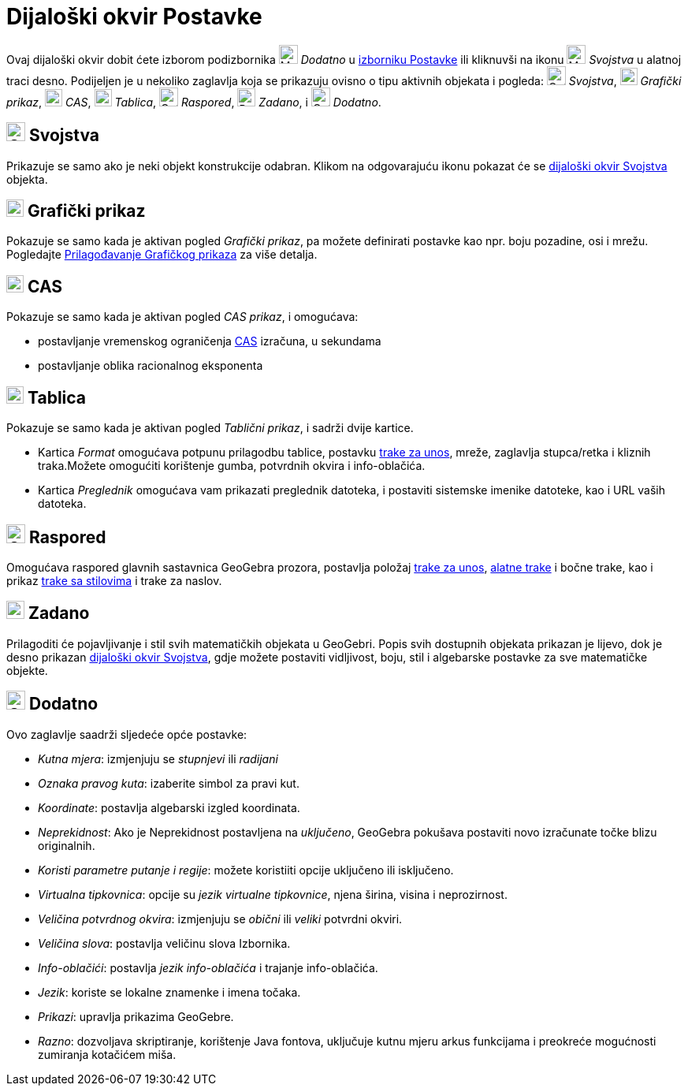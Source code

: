 = Dijaloški okvir Postavke
:page-en: Settings_Dialog
ifdef::env-github[:imagesdir: /hr/modules/ROOT/assets/images]

Ovaj dijaloški okvir dobit ćete izborom podizbornika image:Menu_Properties_Gear.png[Menu Properties
Gear.png,width=24,height=24] _Dodatno_ u xref:/Izbornik_Postavke.adoc[izborniku Postavke] ili kliknuvši na ikonu
image:Menu_Properties_Gear.png[Menu Properties Gear.png,width=24,height=24] _Svojstva_ u alatnoj traci desno. Podijeljen
je u nekoliko zaglavlja koja se prikazuju ovisno o tipu aktivnih objekata i pogleda:
image:Options-objects24.png[Options-objects24.png,width=24,height=24] _Svojstva_,
image:View-graphics24.png[View-graphics24.png,width=22,height=22] _Grafički prikaz_,
image:View-cas24.png[View-cas24.png,width=22,height=22] _CAS_,
image:View-spreadsheet24.png[View-spreadsheet24.png,width=22,height=22] _Tablica_,
image:Options-layout24.png[Options-layout24.png,width=24,height=24] _Raspored_,
image:Properties_defaults_3.png[Properties defaults 3.png,width=23,height=23] _Zadano_, i
image:Options-advanced24.png[Options-advanced24.png,width=24,height=24] _Dodatno_.

== image:Options-objects24.png[Options-objects24.png,width=24,height=24] Svojstva

Prikazuje se samo ako je neki objekt konstrukcije odabran. Klikom na odgovarajuću ikonu pokazat će se
xref:/Dijaloški_okvir_Svojstva.adoc[dijaloški okvir Svojstva] objekta.

== image:View-graphics24.png[View-graphics24.png,width=22,height=22] Grafički prikaz

Pokazuje se samo kada je aktivan pogled _Grafički prikaz_, pa možete definirati postavke kao npr. boju pozadine, osi i
mrežu. Pogledajte xref:/Prilagođavanje_Grafičkog_prikaza.adoc[Prilagođavanje Grafičkog prikaza] za više detalja.

== image:View-cas24.png[View-cas24.png,width=22,height=22] CAS

Pokazuje se samo kada je aktivan pogled _CAS prikaz_, i omogućava:

* postavljanje vremenskog ograničenja xref:/CAS_prikaz.adoc[CAS] izračuna, u sekundama
* postavljanje oblika racionalnog eksponenta

== image:View-spreadsheet24.png[View-spreadsheet24.png,width=22,height=22] Tablica

Pokazuje se samo kada je aktivan pogled _Tablični prikaz_, i sadrži dvije kartice.

* Kartica _Format_ omogućava potpunu prilagodbu tablice, postavku xref:/Traka_za_unos.adoc[trake za unos], mreže,
zaglavlja stupca/retka i kliznih traka.Možete omogućiti korištenje gumba, potvrdnih okvira i info-oblačića.
* Kartica _Preglednik_ omogućava vam prikazati preglednik datoteka, i postaviti sistemske imenike datoteke, kao i URL
vaših datoteka.

== image:Options-layout24.png[Options-layout24.png,width=24,height=24] Raspored

Omogućava raspored glavnih sastavnica GeoGebra prozora, postavlja položaj xref:/Traka_za_unos.adoc[trake za unos],
xref:/Alatna_traka.adoc[alatne trake] i bočne trake, kao i prikaz xref:/Pogledi.adoc[trake sa stilovima] i trake za
naslov.

== image:Properties_defaults_3.png[Properties defaults 3.png,width=23,height=23] Zadano

Prilagoditi će pojavljivanje i stil svih matematičkih objekata u GeoGebri. Popis svih dostupnih objekata prikazan je
lijevo, dok je desno prikazan xref:/Dijaloški_okvir_Svojstva.adoc[dijaloški okvir Svojstva], gdje možete postaviti
vidljivost, boju, stil i algebarske postavke za sve matematičke objekte.

== image:Options-advanced24.png[Options-advanced24.png,width=24,height=24] Dodatno

Ovo zaglavlje saadrži sljedeće opće postavke:

* _Kutna mjera_: izmjenjuju se _stupnjevi_ ili _radijani_
* _Oznaka pravog kuta_: izaberite simbol za pravi kut.
* _Koordinate_: postavlja algebarski izgled koordinata.
* _Neprekidnost_: Ako je Neprekidnost postavljena na _uključeno_, GeoGebra pokušava postaviti novo izračunate točke
blizu originalnih.
* _Koristi parametre putanje i regije_: možete koristiiti opcije uključeno ili isključeno.
* _Virtualna tipkovnica_: opcije su _jezik virtualne tipkovnice_, njena širina, visina i neprozirnost.
* _Veličina potvrdnog okvira_: izmjenjuju se _obični_ ili _veliki_ potvrdni okviri.
* _Veličina slova_: postavlja veličinu slova Izbornika.
* _Info-oblačići_: postavlja _jezik info-oblačića_ i trajanje info-oblačića.
* _Jezik_: koriste se lokalne znamenke i imena točaka.
* _Prikazi_: upravlja prikazima GeoGebre.
* _Razno_: dozvoljava skriptiranje, korištenje Java fontova, uključuje kutnu mjeru arkus funkcijama i preokreće
mogućnosti zumiranja kotačićem miša.
